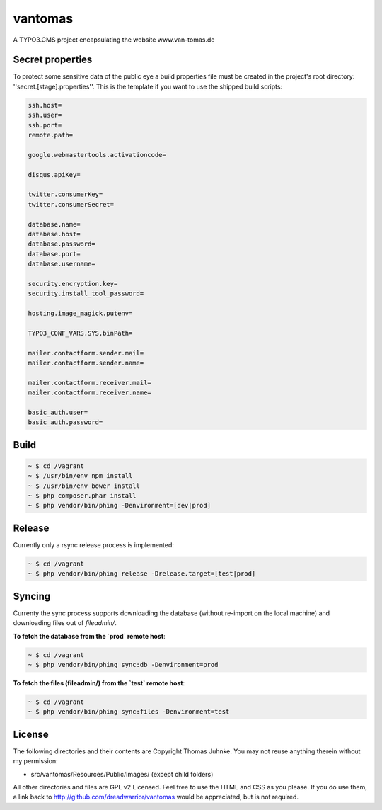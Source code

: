 ========
vantomas
========

A TYPO3.CMS project encapsulating the website www.van-tomas.de

Secret properties
-----------------

To protect some sensitive data of the public eye a build properties file must be
created in the project's root directory: ''secret.[stage].properties''. This is 
the template if you want to use the shipped build scripts:

.. code:: ini

   ssh.host=
   ssh.user=
   ssh.port=
   remote.path=

   google.webmastertools.activationcode=

   disqus.apiKey=

   twitter.consumerKey=
   twitter.consumerSecret=

   database.name=
   database.host=
   database.password=
   database.port=
   database.username=

   security.encryption.key=
   security.install_tool_password=

   hosting.image_magick.putenv=

   TYPO3_CONF_VARS.SYS.binPath=

   mailer.contactform.sender.mail=
   mailer.contactform.sender.name=

   mailer.contactform.receiver.mail=
   mailer.contactform.receiver.name=

   basic_auth.user=
   basic_auth.password= 

Build
-----

.. code:: sh

   ~ $ cd /vagrant
   ~ $ /usr/bin/env npm install
   ~ $ /usr/bin/env bower install
   ~ $ php composer.phar install
   ~ $ php vendor/bin/phing -Denvironment=[dev|prod]

Release
-------

Currently only a rsync release process is implemented:

.. code:: sh

   ~ $ cd /vagrant
   ~ $ php vendor/bin/phing release -Drelease.target=[test|prod]

Syncing
-------

Currenty the sync process supports downloading the database (without re-import
on the local machine) and downloading files out of `fileadmin/`.

**To fetch the database from the `prod` remote host**:

.. code:: sh

   ~ $ cd /vagrant
   ~ $ php vendor/bin/phing sync:db -Denvironment=prod


**To fetch the files (fileadmin/) from the `test` remote host**:

.. code:: sh

   ~ $ cd /vagrant
   ~ $ php vendor/bin/phing sync:files -Denvironment=test


License
-------

The following directories and their contents are Copyright Thomas Juhnke. You 
may not reuse anything therein without my permission:

- src/vantomas/Resources/Public/Images/ (except child folders)

All other directories and files are GPL v2 Licensed. Feel free to use the HTML 
and CSS as you please. If you do use them, a link back to 
http://github.com/dreadwarrior/vantomas would be appreciated, but is not required.